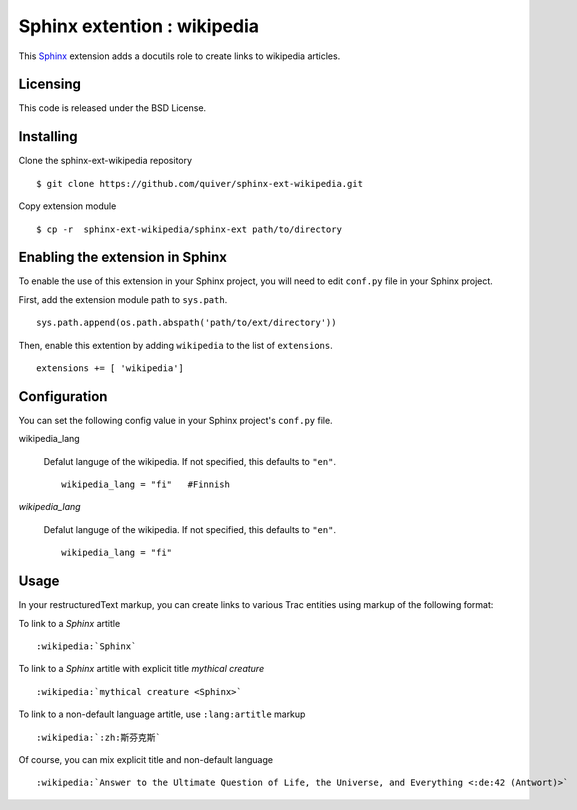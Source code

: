 ==================================
Sphinx extention : wikipedia
==================================

This Sphinx_ extension adds a docutils role to create links to wikipedia 
articles.

.. _Sphinx: http://sphinx-doc.org/

Licensing
---------

This code is released under the BSD License.  

Installing
----------

Clone the sphinx-ext-wikipedia repository ::

  $ git clone https://github.com/quiver/sphinx-ext-wikipedia.git

Copy extension module ::

  $ cp -r  sphinx-ext-wikipedia/sphinx-ext path/to/directory

Enabling the extension in Sphinx
--------------------------------

To enable the use of this extension in your Sphinx project, you will need 
to edit ``conf.py`` file in your Sphinx project.

First, add the extension module path to ``sys.path``. ::

    sys.path.append(os.path.abspath('path/to/ext/directory'))

Then, enable this extention by adding ``wikipedia`` to the list of
``extensions``. ::

    extensions += [ 'wikipedia']

Configuration
-------------

You can set the following config value in your Sphinx project's 
``conf.py`` file.

wikipedia_lang

    Defalut languge of the wikipedia.
    If not specified, this defaults to ``"en"``. ::

        wikipedia_lang = "fi"   #Finnish
    
*wikipedia_lang*

    Defalut languge of the wikipedia.
    If not specified, this defaults to ``"en"``. ::

        wikipedia_lang = "fi"

Usage
-----

In your restructuredText markup, you can create links to various Trac 
entities using markup of the following format::

To link to a *Sphinx* artitle ::

    :wikipedia:`Sphinx`

To link to a *Sphinx* artitle with explicit title *mythical creature* ::

    :wikipedia:`mythical creature <Sphinx>`

To link to a non-default language artitle, use ``:lang:artitle`` markup ::

    :wikipedia:`:zh:斯芬克斯`

Of course, you can mix explicit title and non-default language ::

    :wikipedia:`Answer to the Ultimate Question of Life, the Universe, and Everything <:de:42 (Antwort)>`

